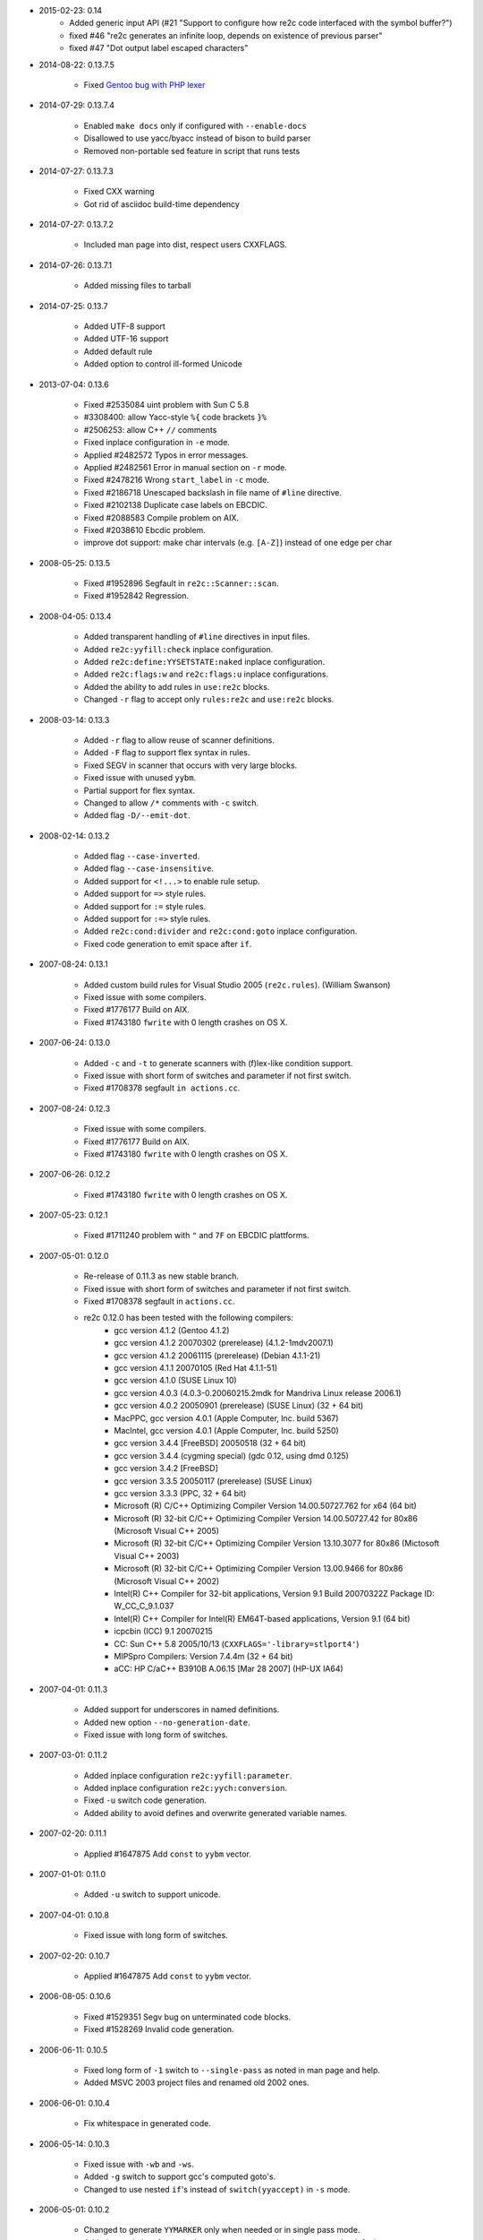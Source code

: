 * 2015-02-23: 0.14
    - Added generic input API (#21 "Support to configure how re2c code interfaced with the symbol buffer?")
    - fixed #46 "re2c generates an infinite loop, depends on existence of previous parser"
    - fixed #47 "Dot output label escaped characters"

* 2014-08-22: 0.13.7.5

    - Fixed `Gentoo bug with PHP lexer <https://bugs.gentoo.org/show_bug.cgi?id=518904>`_

* 2014-07-29: 0.13.7.4

    - Enabled ``make docs`` only if configured with ``--enable-docs``
    - Disallowed to use yacc/byacc instead of bison to build parser
    - Removed non-portable sed feature in script that runs tests

* 2014-07-27: 0.13.7.3

    - Fixed CXX warning
    - Got rid of asciidoc build-time dependency

* 2014-07-27: 0.13.7.2

    - Included man page into dist, respect users CXXFLAGS.

* 2014-07-26: 0.13.7.1

    - Added missing files to tarball

* 2014-07-25: 0.13.7

    - Added UTF-8 support
    - Added UTF-16 support
    - Added default rule
    - Added option to control ill-formed Unicode

* 2013-07-04: 0.13.6

    - Fixed #2535084 uint problem with Sun C 5.8
    - #3308400: allow Yacc-style ``%{`` code brackets ``}%``
    - #2506253: allow C++ ``//`` comments
    - Fixed inplace configuration in ``-e`` mode.
    - Applied #2482572 Typos in error messages.
    - Applied #2482561 Error in manual section on ``-r`` mode.
    - Fixed #2478216 Wrong ``start_label`` in ``-c`` mode.
    - Fixed #2186718 Unescaped backslash in file name of ``#line`` directive.
    - Fixed #2102138 Duplicate case labels on EBCDIC.
    - Fixed #2088583 Compile problem on AIX.
    - Fixed #2038610 Ebcdic problem.
    - improve dot support: make char intervals (e.g. ``[A-Z]``) instead of one edge per char

* 2008-05-25: 0.13.5

    - Fixed #1952896 Segfault in ``re2c::Scanner::scan``.
    - Fixed #1952842 Regression.

* 2008-04-05: 0.13.4

    - Added transparent handling of ``#line`` directives in input files.
    - Added ``re2c:yyfill:check`` inplace configuration.
    - Added ``re2c:define:YYSETSTATE:naked`` inplace configuration.
    - Added ``re2c:flags:w`` and ``re2c:flags:u`` inplace configurations.
    - Added the ability to add rules in ``use:re2c`` blocks.
    - Changed ``-r`` flag to accept only ``rules:re2c`` and ``use:re2c`` blocks.

* 2008-03-14: 0.13.3

    - Added ``-r`` flag to allow reuse of scanner definitions.
    - Added ``-F`` flag to support flex syntax in rules.
    - Fixed SEGV in scanner that occurs with very large blocks.
    - Fixed issue with unused ``yybm``.
    - Partial support for flex syntax.
    - Changed to allow ``/*`` comments with ``-c`` switch.
    - Added flag ``-D/--emit-dot``.

* 2008-02-14: 0.13.2

    - Added flag ``--case-inverted``.
    - Added flag ``--case-insensitive``.
    - Added support for ``<!...>`` to enable rule setup.
    - Added support for ``=>`` style rules.
    - Added support for ``:=`` style rules.
    - Added support for ``:=>`` style rules.
    - Added ``re2c:cond:divider`` and ``re2c:cond:goto`` inplace configuration.
    - Fixed code generation to emit space after ``if``.

* 2007-08-24: 0.13.1

    - Added custom build rules for Visual Studio 2005 (``re2c.rules``). (William Swanson)
    - Fixed issue with some compilers.
    - Fixed #1776177 Build on AIX.
    - Fixed #1743180 ``fwrite`` with 0 length crashes on OS X.

* 2007-06-24: 0.13.0

    - Added ``-c`` and ``-t`` to generate scanners with (f)lex-like condition support.
    - Fixed issue with short form of switches and parameter if not first switch.
    - Fixed #1708378 segfault ``in actions.cc``.

* 2007-08-24: 0.12.3

    - Fixed issue with some compilers.
    - Fixed #1776177 Build on AIX.
    - Fixed #1743180 ``fwrite`` with 0 length crashes on OS X.

* 2007-06-26: 0.12.2

    - Fixed #1743180 ``fwrite`` with 0 length crashes on OS X.

* 2007-05-23: 0.12.1

    - Fixed #1711240 problem with ``"`` and ``7F`` on EBCDIC plattforms.

* 2007-05-01: 0.12.0

    - Re-release of 0.11.3 as new stable branch.
    - Fixed issue with short form of switches and parameter if not first switch.
    - Fixed #1708378 segfault in ``actions.cc``.
    - re2c 0.12.0 has been tested with the following compilers:
        + gcc version 4.1.2 (Gentoo 4.1.2)
        + gcc version 4.1.2 20070302 (prerelease) (4.1.2-1mdv2007.1)
        + gcc version 4.1.2 20061115 (prerelease) (Debian 4.1.1-21)
        + gcc version 4.1.1 20070105 (Red Hat 4.1.1-51)
        + gcc version 4.1.0 (SUSE Linux 10)
        + gcc version 4.0.3 (4.0.3-0.20060215.2mdk for Mandriva Linux release 2006.1)
        + gcc version 4.0.2 20050901 (prerelease) (SUSE Linux) (32 + 64 bit)
        + MacPPC, gcc version 4.0.1 (Apple Computer, Inc. build 5367)
        + MacIntel, gcc version 4.0.1 (Apple Computer, Inc. build 5250)
        + gcc version 3.4.4 [FreeBSD] 20050518 (32 + 64 bit)
        + gcc version 3.4.4 (cygming special) (gdc 0.12, using dmd 0.125)
        + gcc version 3.4.2 [FreeBSD]
        + gcc version 3.3.5 20050117 (prerelease) (SUSE Linux)
        + gcc version 3.3.3 (PPC, 32 + 64 bit)
        + Microsoft (R) C/C++ Optimizing Compiler Version 14.00.50727.762 for x64 (64 bit)
        + Microsoft (R) 32-bit C/C++ Optimizing Compiler Version 14.00.50727.42 for 80x86 (Microsoft Visual C++ 2005)
        + Microsoft (R) 32-bit C/C++ Optimizing Compiler Version 13.10.3077 for 80x86 (Mictosoft Visual C++ 2003)
        + Microsoft (R) 32-bit C/C++ Optimizing Compiler Version 13.00.9466 for 80x86 (Microsoft Visual C++ 2002)
        + Intel(R) C++ Compiler for 32-bit applications, Version 9.1 Build 20070322Z Package ID: W_CC_C_9.1.037
        + Intel(R) C++ Compiler for Intel(R) EM64T-based applications, Version 9.1 (64 bit)
        + icpcbin (ICC) 9.1 20070215
        + CC: Sun C++ 5.8 2005/10/13 (``CXXFLAGS='-library=stlport4'``)
        + MIPSpro Compilers: Version 7.4.4m (32 + 64 bit)
        + aCC: HP C/aC++ B3910B A.06.15 [Mar 28 2007] (HP-UX IA64)

* 2007-04-01: 0.11.3

    - Added support for underscores in named definitions.
    - Added new option ``--no-generation-date``.
    - Fixed issue with long form of switches.

* 2007-03-01: 0.11.2

    - Added inplace configuration ``re2c:yyfill:parameter``.
    - Added inplace configuration ``re2c:yych:conversion``.
    - Fixed ``-u`` switch code generation.
    - Added ability to avoid defines and overwrite generated variable names.

* 2007-02-20: 0.11.1

    - Applied #1647875 Add ``const`` to ``yybm`` vector.

* 2007-01-01: 0.11.0

    - Added ``-u`` switch to support unicode.

* 2007-04-01: 0.10.8

    - Fixed issue with long form of switches.

* 2007-02-20: 0.10.7

    - Applied #1647875 Add ``const`` to ``yybm`` vector.

* 2006-08-05: 0.10.6

    - Fixed #1529351 Segv bug on unterminated code blocks.
    - Fixed #1528269 Invalid code generation.

* 2006-06-11: 0.10.5

    - Fixed long form of ``-1`` switch to ``--single-pass`` as noted in man page and help.
    - Added MSVC 2003 project files and renamed old 2002 ones.

* 2006-06-01: 0.10.4

    - Fix whitespace in generated code.

* 2006-05-14: 0.10.3

    - Fixed issue with ``-wb`` and ``-ws``.
    - Added ``-g`` switch to support gcc's computed goto's.
    - Changed to use nested ``if``'s instead of ``switch(yyaccept)`` in ``-s`` mode.

* 2006-05-01: 0.10.2

    - Changed to generate ``YYMARKER`` only when needed or in single pass mode.
    - Added ``-1`` switch to force single pass generation and make two pass the default.
    - Fixed ``-i`` switch.
    - Added configuration ``yyfill:enable`` to allow suppression of ``YYFILL()`` blocks.
    - Added tutorial like lessons to re2c.
    - Added ``/*!ignore:re2c */`` to support documenting of re2c source.
    - Fixed issue with multiline re2c comments (``/*!max:re2c ... */`` and alike).
    - Fixed generation of ``YYDEBUG()`` when using ``-d`` switch.
    - Added ``/*!getstate:re2c */`` which triggers generation of the ``YYGETSTATE()`` block.
    - Added configuration ``state:abort``.
    - Changed to not generate ``yyNext`` unless configuration ``state:nextlabel`` is used.
    - Changed to not generate ``yyaccept`` code unless needed.
    - Changed to use ``if`` instead of ``switch`` expression when ``yyaccpt`` has only one case.
    - Added docu, examples and tests to ``.src.zip`` package (0.10.1 zip was repackaged).
    - Fixed #1479044 incorrect code generated when using ``-b``.
    - Fixed #1472770 re2c creates an infinite loop.
    - Fixed #1454253 Piece of code saving a backtracking point not generated.
    - Fixed #1463639 Missing forward declaration.
    - Implemented #1187127 savable state support for multiple re2c blocks.
    - re2c 0.10.2 has been tested with the following compilers:
        + gcc (GCC) 4.1.0 (Gentoo 4.1.0)
        + gcc version 4.0.3 (4.0.3-0.20060215.2mdk for Mandriva Linux release 2006.1)
        + gcc version 4.0.2 20050901 (prerelease) (SUSE Linux)
        + gcc (GCC) 3.4.5 (Gentoo 3.4.5, ssp-3.4.5-1.0, pie-8.7.9)
        + gcc version 3.4.4 [FreeBSD] 20050518
        + gcc version 3.4.4 (cygming special) (gdc 0.12, using dmd 0.125)
        + gcc version 3.4.2 20041017 (Red Hat 3.4.2-6.fc3)
        + gcc-Version 3.3.5 (Debian 1:3.3.5-13)
        + gcc-Version 3.3.0 (mips-sgi-irix6.5/3.3.0/specs)
        + MIPSpro Compilers: Version 7.4.4m
        + Microsoft (R) 32-bit C/C++ Optimizing Compiler Version 14.00.50727.42 for 80x86 (Microsoft Visual C++ 2005)
        + Microsoft (R) 32-bit C/C++ Optimizing Compiler Version 13.10.3077 for 80x86 (Mictosoft Visual C++ 2003)
        + Microsoft (R) 32-bit C/C++ Optimizing Compiler Version 13.00.9466 for 80x86 (Microsoft Visual C++ 2002)
        + Intel(R) C++ Compiler for Intel(R) EM64T-based applications, Version 9.0 Build 20050430 Package ID: l_cc_p_9.0.021
        + CC: Sun C++ 5.8 2005/10/13 (``CXXFLAGS='-library=stlport4'``)
        + bison 2.1, 1.875d, 1.875b, 1.875

* 2006-02-28: 0.10.1

    - Added support for Solaris and native SUN compiler.
    - Applied #1438160 expose ``YYCTXMARKER``.
    - re2c 0.10.1 has been tested with the following compilers:
        + gcc version 4.0.3 (4.0.3-0.20060215.2mdk for Mandriva Linux release 2006.1)
        + gcc version 4.0.2 (4.0.2-1mdk for Mandriva Linux release 2006.1)
        + gcc version 4.0.2 20050901 (prerelease) (SUSE Linux)
        + gcc version 3.4.4 (cygming special) (gdc 0.12, using dmd 0.125)
        + gcc-Version 3.3.5 (Debian 1:3.3.5-13)
        + gcc-Version 3.3.0 (mips-sgi-irix6.5/3.3.0/specs)
        + MIPSpro Compilers: Version 7.4.4m
        + Microsoft (R) 32-bit C/C++ Optimizing Compiler Version 14.00.50727.42 for 80x86 (Microsoft Visual C 2005)
        + Microsoft (R) 32-bit C/C++ Optimizing Compiler Version 13.00.9466 for 80x86 (Microsoft Visual C 2002)
        + Intel(R) C++ Compiler for 32-bit applications, Version 9.0 Build 20051130Z Package ID: W_CC_C_9.0.028
        + CC: Sun C++ 5.8 2005/10/13 (``CXXFLAGS='-compat5 -library=stlport4'``)
        + bison 2.1, 1.875d, 1.875b, 1.875

* 2006-02-18: 0.10.0

    - Added make target ``zip`` to create windows source packages as zip files.
    - Added ``re2c:startlabel`` configuration.
    - Fixed code generation to not generate unreachable code for initial state.
    - Added support for c/c++ compatible ``\u`` and ``\U`` unicode notation.
    - Added ability to control indendation.
    - Made scanner error out in case an ambiguous ``/*`` is found.
    - Fixed indendation of generated code.
    - Added support for DOS line endings.
    - Added experimental unicode support.
    - Added ``config_w32.h`` to build out of the box on windows (using msvc 2002+).
    - Added Microsoft Visual C .NET 2005 build files.
    - Applied #1411087 variable length trailing context.
    - Applied #1408326 do not generate ``goto`` next state.
    - Applied #1408282 ``CharSet`` initialization fix.
    - Applied #1408278 ``readsome`` with MSVC.
    - Applied #1307467 Unicode patch for 0.9.7.

* 2005-12-28: 0.9.12

    - Fixed bug #1390174 re2c cannot accept ``{0,}``.

* 2005-12-18: 0.9.11

    - Fixed #1313083 ``-e`` (EBCDIC cross compile) broken.
    - Fixed #1297658 underestimation of ``n`` in ``YYFILL(n)``.
    - Applied #1339483 Avoid rebuilds of re2c when running subtargets.
    - Implemented #1335305 symbol table reimplementation, just slightly modifed.

* 2005-09-04: 0.9.10

    - Add ``-i`` switch to avoid generating ``#line`` information.
    - Fixed bug #1251653 re2c generate some invalid ``#line`` on WIN32.

* 2005-07-21: 0.9.9

    - Implemented #1232777 negated char classes ``[^...]`` and the dot operator ``.``.
    - Added hexadecimal character definitions.
    - Added consistency check for octal character definitions.

* 2005-06-26: 0.9.8

    - Fixed code generation for ``-b`` switch.
    - Added Microsoft Visual C .NET build files.

* 2005-04-30: 0.9.7

    - Applied #1181535 storable state patch.
    - Added ``-d`` flag which outputs a debugable parser.
    - Fixed generation of ``#line`` directives (according to ISO-C99).
    - Fixed bug #1187785 Re2c fails to generate valid code.
    - Fixed bug #1187452 unused variable ``yyaccept``.

* 2005-04-14: 0.9.6

    - Fix build with gcc >= 3.4.

* 2005-04-08: 0.9.5

    - Added ``/*!max:re2c */`` which emits ``#define YYMAXFILL <max>``
      line. This allows to define buffers of the minimum required length.
      Occurence must follow ``/*re2c */`` and cannot preceed it.
    - Changed re2c to two pass generation to output warning free code.
    - Fixed bug #1163046 re2c hangs when processing valid re-file.
    - Fixed bug #1022799 re2c scanner has buffering bug.

* 2005-03-12: 0.9.4

    - Added ``--vernum`` support.
    - Fixed bug #1054496 incorrect code generated with ``-b`` option.
    - Fixed bug #1012748 re2c does not emit last line if ``\n`` missing.
    - Fixed bug #999104 ``--output=output`` option does not work as documented.
    - Fixed bug #999103 Invalid options prefixed with two dashes cause program crash.

* 2004-05-26: 0.9.3

    - Fixes one small possible bug in the generated output. ``ych`` instead of ``yych`` is output in certain circumstances.

* 2004-05-26: 0.9.2

    - Added ``-o`` option to specify the output file which also will set the ``#line`` directives to something useful.
    - Print version to ``cout`` instead of ``cerr``.
    - Added ``-h`` and ``--`` style options.
    - Moved development to http://sourceforge.net/projects/re2c
    - Fixed bug #960144 minor cosmetic problem.
    - Fixed bug #953181 cannot compile with.
    - Fixed bug #939277 Windows support.
    - Fixed bug #914462 automake build patch
    - Fixed bug #891940 braced quantifiers: ``{\d+(,|,\d+)?}`` style.
    - Fixed bug #869298 Add case insensitive string literals.
    - Fixed bug #869297 Input buffer overrun.

* 2003-12-13: 0.9.1

    - Removed rcs comments in source files.

* 2003-12-09: re2c adopted
    - Version 0.9.1 README::

        Originally written by Peter Bumbulis (peter@csg.uwaterloo.ca)
        Currently maintained by Brian Young (bayoung@acm.org)

        The re2c distribution can be found at:
        http://www.tildeslash.org/re2c/index.html

        The source distribution is available from:
        http://www.tildeslash.org/re2c/re2c-0.9.1.tar.gz

        This distribution is a cleaned up version of the 0.5 release
        maintained by me (Brian Young). Several bugs were fixed as well
        as code cleanup for warning free compilation. It has been
        developed and tested with egcs 1.0.2 and gcc 2.7.2.3 on Linux x86.
        Peter Bumbulis' original release can be found at:
        ftp://csg.uwaterloo.ca/pub/peter/re2c.0.5.tar.gz

        re2c is a great tool for writing fast and flexible lexers.
        It has served many people well for many years and it deserves
        to be maintained more actively. re2c is on the order of 2-3
        times faster than a flex based scanner, and its input model
        is much more flexible.

        Patches and requests for features will be entertained. Areas
        of particular interest to me are porting (a Solaris and an NT
        version will be forthcoming) and wide character support. Note
        that the code is already quite portable and should be buildable
        on any platform with minor makefile changes.

    - Version 0.5 Peter's original ANNOUNCE and README::

        re2c is a tool for generating C-based recognizers from regular
        expressions. re2c-based scanners are efficient: for programming
        languages, given similar specifications, an re2c-based scanner
        is typically almost twice as fast as a flex-based scanner with
        little or no increase in size (possibly a decrease on cisc
        architectures). Indeed, re2c-based scanners are quite competitive
        with hand-crafted ones.

        Unlike flex, re2c does not generate complete scanners: the user
        must supply some interface code. While this code is not bulky
        (about 50-100 lines for a flex-like scanner; see the man page
        and examples in the distribution) careful coding is required for
        efficiency (and correctness). One advantage of this arrangement
        is that the generated code is not tied to any particular input
        model. For example, re2c generated code can be used to scan
        data from a null-byte terminated buffer as illustrated below.

        Given the following source:

            #define NULL        ((char*) 0)
            char *scan(char *p) {
            char *q;
            #define YYCTYPE     char
            #define YYCURSOR    p
            #define YYLIMIT     p
            #define YYMARKER    q
            #define YYFILL(n)
            /*!re2c
                [0-9]+      {return YYCURSOR;}
                [\000-\377] {return NULL;}
            */
            }

        re2c will generate:

            /* Generated by re2c on Sat Apr 16 11:40:58 1994 */
            #line 1 "simple.re"
            #define NULL        ((char*) 0)
            char *scan(char *p) {
            char *q;
            #define YYCTYPE     char
            #define YYCURSOR    p
            #define YYLIMIT     p
            #define YYMARKER    q
            #define YYFILL(n)
            {
                    YYCTYPE yych;
                    unsigned int yyaccept;
                    goto yy0;
            yy1:    ++YYCURSOR;
            yy0:
                    if((YYLIMIT - YYCURSOR) < 2) YYFILL(2);
                    yych = *YYCURSOR;
                    if(yych <= '/') goto yy4;
                    if(yych >= ':') goto yy4;
            yy2:    yych = *++YYCURSOR;
                    goto yy7;
            yy3:
            #line 10
                    {return YYCURSOR;}
            yy4:    yych = *++YYCURSOR;
            yy5:
            #line 11
                    {return NULL;}
            yy6:    ++YYCURSOR;
                    if(YYLIMIT == YYCURSOR) YYFILL(1);
                    yych = *YYCURSOR;
            yy7:    if(yych <= '/') goto yy3;
                    if(yych <= '9') goto yy6;
                    goto yy3;
            }
            #line 12

            }

        Note that most compilers will perform dead-code elimination to
        remove all YYCURSOR, YYLIMIT comparisions.

        re2c was developed for a particular project (constructing a fast
        REXX scanner of all things!) and so while it has some rough edges,
        it should be quite usable. More information about re2c can be
        found in the (admittedly skimpy) man page; the algorithms and
        heuristics used are described in an upcoming LOPLAS article
        (included in the distribution). Probably the best way to find out
        more about re2c is to try the supplied examples. re2c is written in
        C++, and is currently being developed under Linux using gcc 2.5.8.

        Peter

